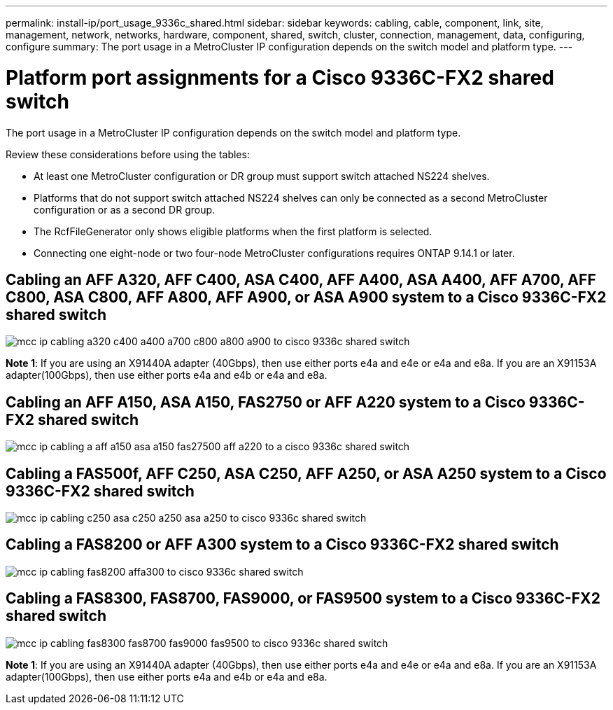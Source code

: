 ---
permalink: install-ip/port_usage_9336c_shared.html
sidebar: sidebar
keywords: cabling, cable, component, link, site, management, network, networks, hardware, component, shared, switch, cluster, connection, management, data, configuring, configure
summary: The port usage in a MetroCluster IP configuration depends on the switch model and platform type.
---

= Platform port assignments for a Cisco 9336C-FX2 shared switch
:icons: font
:imagesdir: ../media/

[.lead]
The port usage in a MetroCluster IP configuration depends on the switch model and platform type.

Review these considerations before using the tables:

* At least one MetroCluster configuration or DR group must support switch attached NS224 shelves.
* Platforms that do not support switch attached NS224 shelves can only be connected as a second MetroCluster configuration or as a second DR group.
* The RcfFileGenerator only shows eligible platforms when the first platform is selected.
* Connecting one eight-node or two four-node MetroCluster configurations requires ONTAP 9.14.1 or later.

== Cabling an AFF A320, AFF C400, ASA C400, AFF A400, ASA A400, AFF A700, AFF C800, ASA C800, AFF A800, AFF A900, or ASA A900 system to a Cisco 9336C-FX2 shared switch

image::../media/mcc_ip_cabling_a320_c400_a400_a700_c800_a800_a900_to_cisco_9336c_shared_switch.png[]

*Note 1*: If you are using an X91440A adapter (40Gbps), then use either ports e4a and e4e or e4a and e8a. If you are an X91153A adapter(100Gbps), then use either ports e4a and e4b or e4a and e8a.

== Cabling an AFF A150, ASA A150, FAS2750 or AFF A220 system to a Cisco 9336C-FX2 shared switch

image::../media/mcc_ip_cabling_a_aff_a150_asa_a150_fas27500_aff_a220_to_a_cisco_9336c_shared_switch.png[]


== Cabling a FAS500f, AFF C250, ASA C250, AFF A250, or ASA A250 system to a Cisco 9336C-FX2 shared switch

image::../media/mcc_ip_cabling_c250_asa_c250_a250_asa_a250_to_cisco_9336c_shared_switch.png[]

== Cabling a FAS8200 or AFF A300 system to a Cisco 9336C-FX2 shared switch					
							
image::../media/mcc_ip_cabling_fas8200_affa300_to_cisco_9336c_shared_switch.png[]

== Cabling a FAS8300, FAS8700, FAS9000, or FAS9500 system to a Cisco 9336C-FX2 shared switch	

image::../media/mcc_ip_cabling_fas8300_fas8700_fas9000_fas9500_to_cisco_9336c_shared_switch.png[]

*Note 1*: If you are using an X91440A adapter (40Gbps), then use either ports e4a and e4e or e4a and e8a. If you are an X91153A adapter(100Gbps), then use either ports e4a and e4b or e4a and e8a.

// 2023 Oct 25, ONTAPDOC-1201
